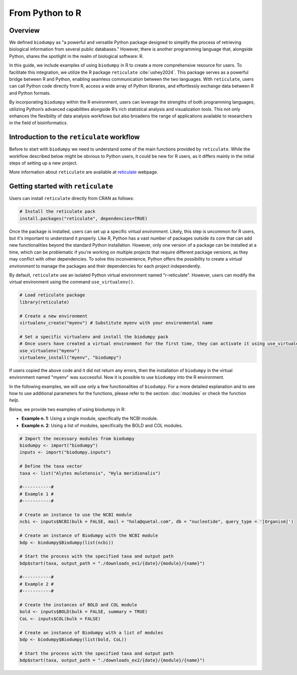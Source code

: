 From Python to R
======================

Overview
--------

We defined ``biodumpy`` as "a powerful and versatile Python package designed to simplify the process of retrieving biological information from several public databases." However, there is another programming language that, alongside Python, shares the spotlight in the realm of biological software: R.

In this guide, we include examples of using ``biodumpy`` in R to create a more comprehensive resource for users. To facilitate this integration, we utilize the R package ``reticulate`` :cite:`ushey2024`. This package serves as a powerful bridge between R and Python, enabling seamless communication between the two languages.
With ``reticulate``, users can call Python code directly from R, access a wide array of Python libraries, and effortlessly exchange data between R and Python formats.

By incorporating ``biodumpy`` within the R environment, users can leverage the strengths of both programming languages, utilizing Python’s advanced capabilities alongside R’s rich statistical analysis and visualization tools. This not only enhances the flexibility of data analysis workflows but also broadens the range of applications available to researchers in the field of bioinformatics.


Introduction to the ``reticulate`` workflow
-------------------------------------------

Before to start with ``biodumpy`` we need to understand some of the main functions provided by ``reticulate``. While the workflow described below might be obvious to Python users, it could be new for R users, as it differs mainly in the initial steps of setting up a new project.

More information about ``reticulate`` are available at `reticulate`_ webpage.

.. _reticulate: https://rstudio.github.io/reticulate/index.html


Getting started with ``reticulate``
-----------------------------------

Users can install ``reticulate`` directly from CRAN as follows:

.. code-block:: R

	# Install the reticulate pack
	install.packages("reticulate", dependencies=TRUE)


Once the package is installed, users can set up a specific *virtual environment*. Likely, this step is uncommon for R users, but it's important to understand it properly. Like R, Python has a vast number of packages outside its core that can add new functionalities beyond the standard Python installation. However, only one version of a package can be installed at a time, which can be problematic if you're working on multiple projects that require different package versions, as they may conflict with other dependencies.
To solve this inconvenience, Python offers the possibility to create a *virtual environment* to manage the packages and their dependencies for each project independently.

By default, ``reticulate`` use an isolated Python virtual environment named "r-reticulate". However, users can modify the virtual environment using the command ``use_virtualenv()``.

.. code-block:: R

	# Load reticulate package
	library(reticulate)

	# Create a new environment
	virtualenv_create("myenv") # Substitute myenv with your environmental name

	# Set a specific virtualenv and install the biodumpy pack
	# Once users have created a virtual environment for the first time, they can activate it using use_virtualenv()
	use_virtualenv("myenv")
	virtualenv_install("myenv", "biodumpy")

If users copied the above code and it did not return any errors, then the installation of ``biodumpy`` in the virtual environment named "myenv" was successful. Now it is possible to use ``biodumpy`` into the R environment.

In the following examples, we will use only a few functionalities of ``biodumpy``. For a more detailed explanation and to see how to use additional parameters for the functions, please refer to the section: :doc:`modules` or check the function *help*.

Below, we provide two examples of using biodumpy in R:

- **Example n. 1**: Using a single module, specifically the NCBI module.
- **Example n. 2**: Using a list of modules, specifically the BOLD and COL modules.

.. code-block:: R

	# Import the necessary modules from biodumpy
	biodumpy <- import("biodumpy")
	inputs <- import("biodumpy.inputs")

	# Define the taxa vector
	taxa <- list("Alytes muletensis", "Hyla meridionalis")

	#-----------#
	# Example 1 #
	#-----------#

	# Create an instance to use the NCBI module
	ncbi <- inputs$NCBI(bulk = FALSE, mail = "hola@quetal.com", db = "nucleotide", query_type = '[Organism]')

	# Create an instance of Biodumpy with the NCBI module
	bdp <- biodumpy$Biodumpy(list(ncbi))

	# Start the process with the specified taxa and output path
	bdp$start(taxa, output_path = "./downloads_ex1/{date}/{module}/{name}")

	#-----------#
	# Example 2 #
	#-----------#

	# Create the instances of BOLD and COL module
	bold <- inputs$BOLD(bulk = FALSE, summary = TRUE)
	CoL <- inputs$COL(bulk = FALSE)

	# Create an instance of Biodumpy with a list of modules
	bdp <- biodumpy$Biodumpy(list(bold, CoL))

	# Start the process with the specified taxa and output path
	bdp$start(taxa, output_path = "./downloads_ex2/{date}/{module}/{name}")
